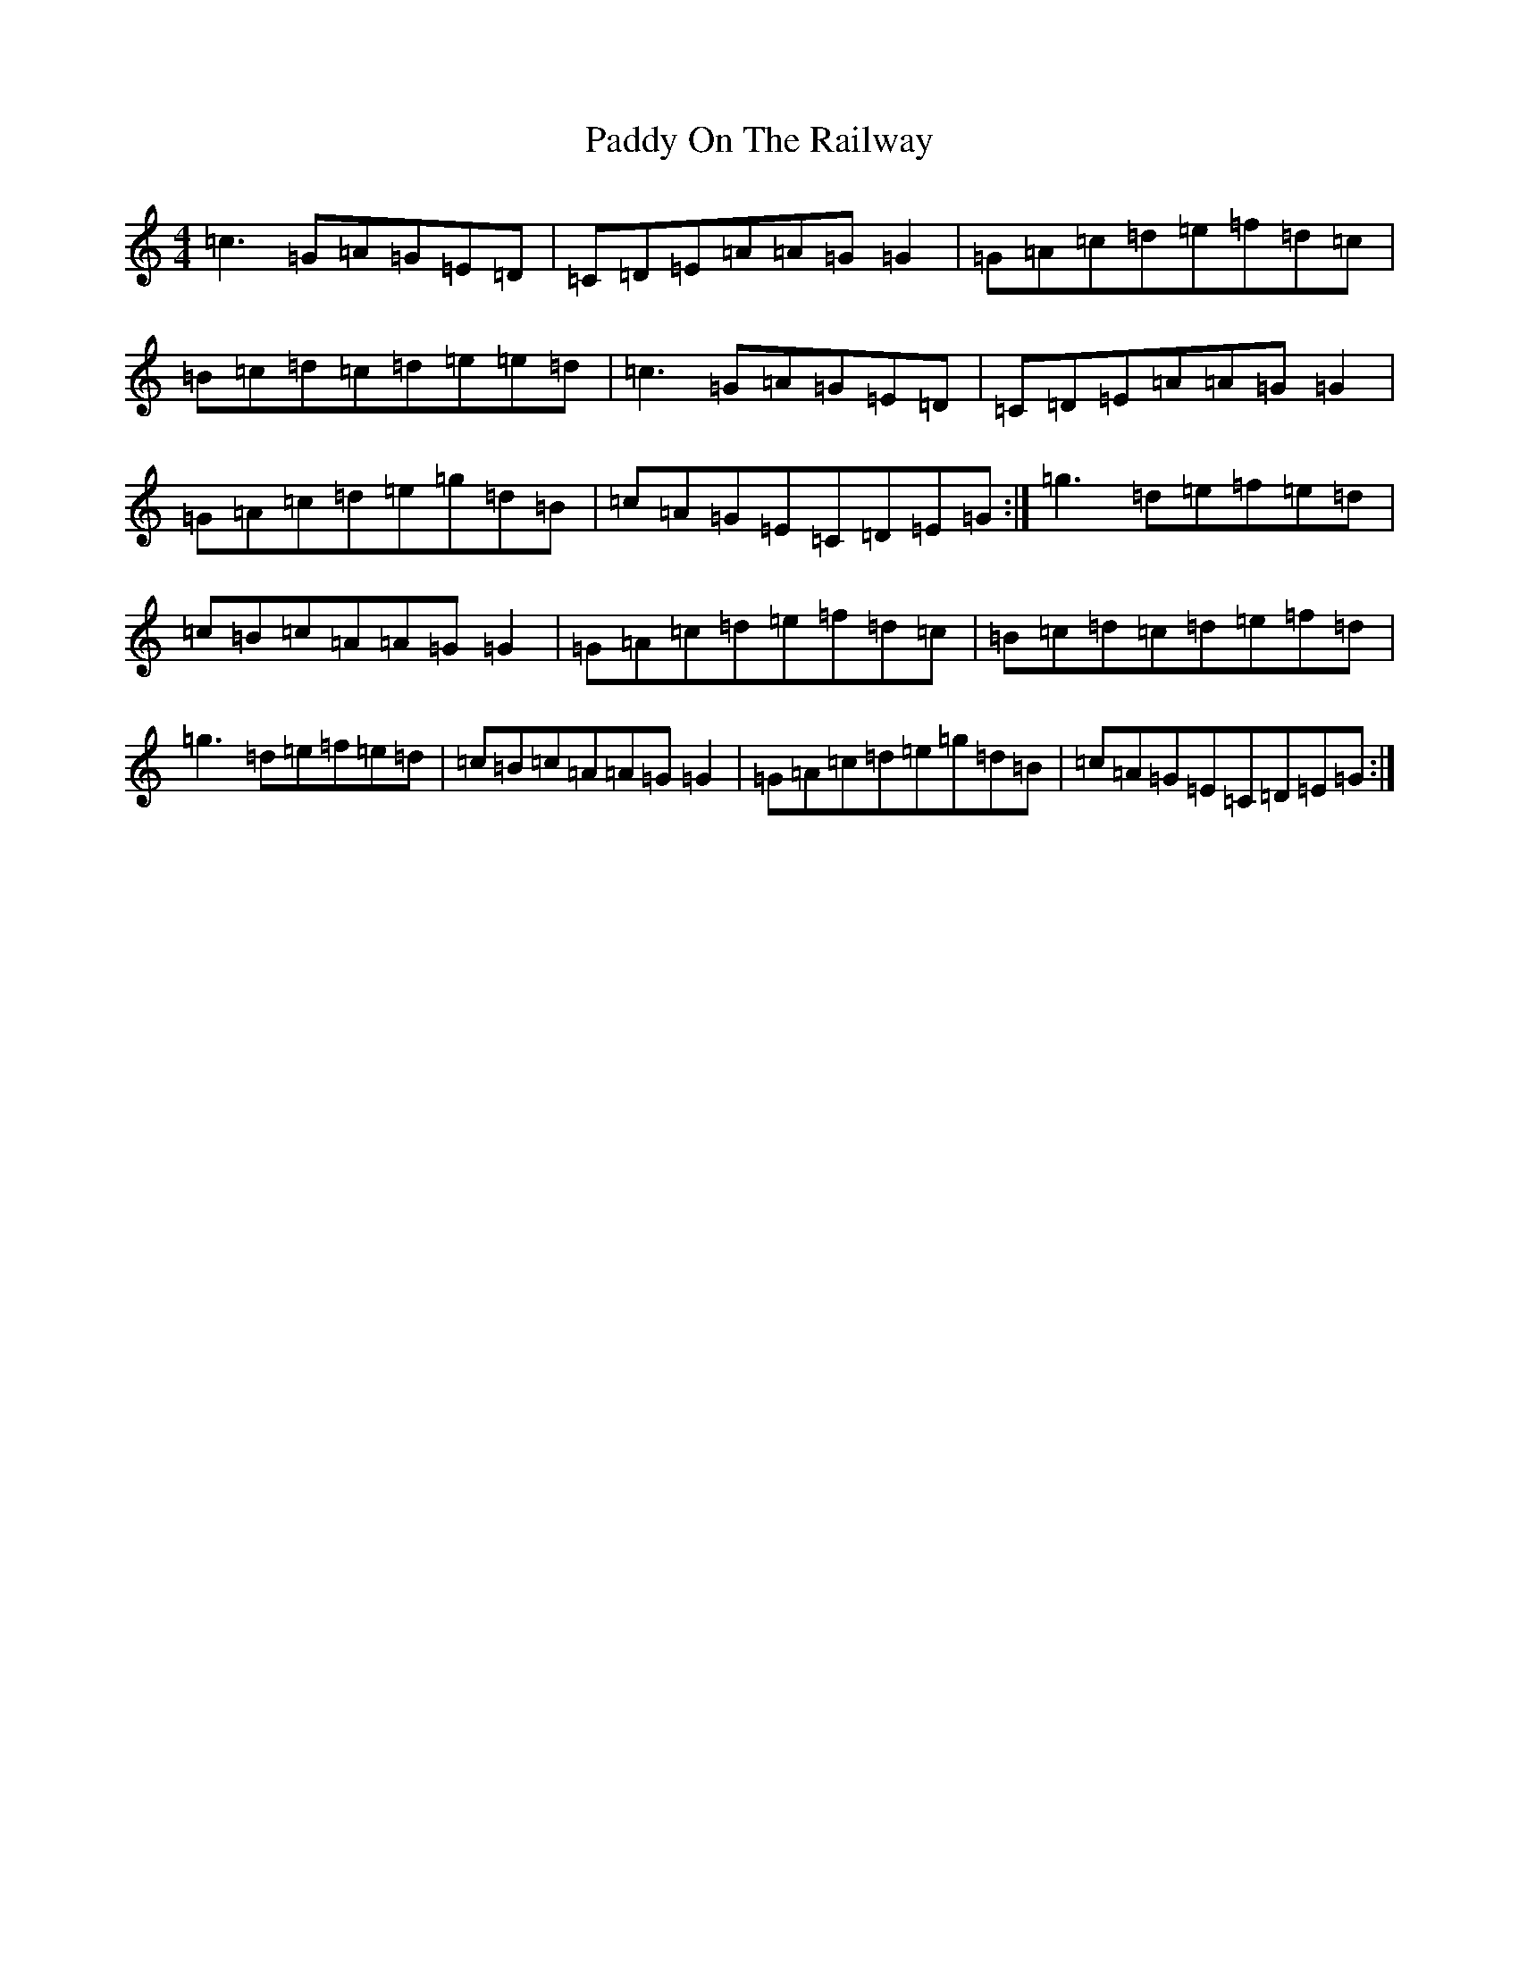 X: 16521
T: Paddy On The Railway
S: https://thesession.org/tunes/6540#setting6540
R: reel
M:4/4
L:1/8
K: C Major
=c3=G=A=G=E=D|=C=D=E=A=A=G=G2|=G=A=c=d=e=f=d=c|=B=c=d=c=d=e=e=d|=c3=G=A=G=E=D|=C=D=E=A=A=G=G2|=G=A=c=d=e=g=d=B|=c=A=G=E=C=D=E=G:|=g3=d=e=f=e=d|=c=B=c=A=A=G=G2|=G=A=c=d=e=f=d=c|=B=c=d=c=d=e=f=d|=g3=d=e=f=e=d|=c=B=c=A=A=G=G2|=G=A=c=d=e=g=d=B|=c=A=G=E=C=D=E=G:|